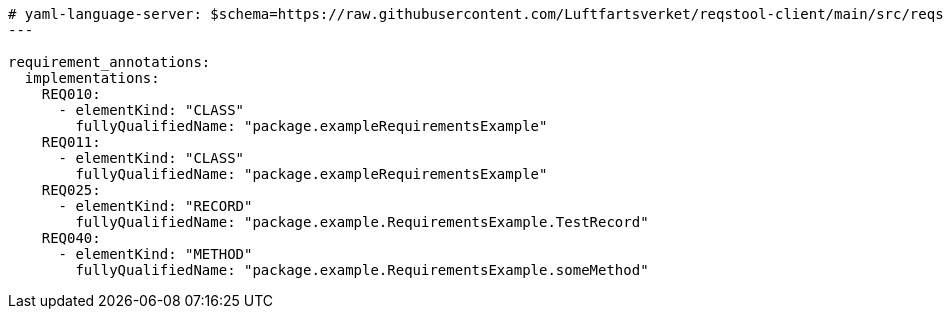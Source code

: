 [source,yaml]
----


# yaml-language-server: $schema=https://raw.githubusercontent.com/Luftfartsverket/reqstool-client/main/src/reqstool/resources/schemas/v1/annotations.schema.json
---

requirement_annotations:
  implementations:
    REQ010:
      - elementKind: "CLASS"
        fullyQualifiedName: "package.exampleRequirementsExample"
    REQ011:
      - elementKind: "CLASS"
        fullyQualifiedName: "package.exampleRequirementsExample"
    REQ025:
      - elementKind: "RECORD"
        fullyQualifiedName: "package.example.RequirementsExample.TestRecord"
    REQ040:
      - elementKind: "METHOD"
        fullyQualifiedName: "package.example.RequirementsExample.someMethod"
----